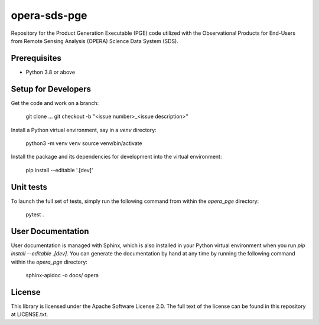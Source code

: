 =============
opera-sds-pge
=============

Repository for the Product Generation Executable (PGE) code utilized with the
Observational Products for End-Users from Remote Sensing Analysis (OPERA) Science
Data System (SDS).

Prerequisites
-------------

- Python 3.8 or above

Setup for Developers
---------------------

Get the code and work on a branch:

    git clone ...
    git checkout -b "<issue number>_<issue description>"

Install a Python virtual environment, say in a `venv` directory:

    python3 -m venv venv
    source venv/bin/activate

Install the package and its dependencies for development into the virtual environment:

    pip install --editable '.[dev]'


Unit tests
----------

To launch the full set of tests, simply run the following command from within the `opera_pge` directory:

    pytest .

User Documentation
------------------

User documentation is managed with Sphinx, which is also installed in your Python virtual environment when you run `pip install --editable .[dev]`.
You can generate the documentation by hand at any time by running the following command within the `opera_pge` directory:

    sphinx-apidoc -o docs/ opera

License
-------

This library is licensed under the Apache Software License 2.0. The full text of the license can be found in this repository at LICENSE.txt.
